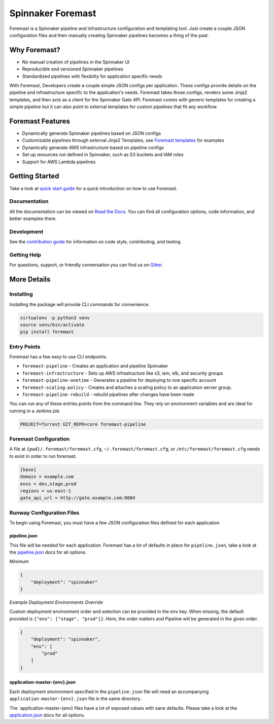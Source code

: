 Spinnaker Foremast
==================
.. image:: https://travis-ci.org/gogoair/foremast.svg?branch=master
    :target: https://travis-ci.org/gogoair/foremast
    
.. image:: https://badges.gitter.im/gogoair/foremast.svg
   :alt: Join the chat at https://gitter.im/gogoair/foremast
   :target: https://gitter.im/gogoair/foremast?utm_source=badge&utm_medium=badge&utm_campaign=pr-badge&utm_content=badge


Foremast is a Spinnaker pipeline and infrastructure configuration and templating tool.
Just create a couple JSON configuration files and then manually creating Spinnaker pipelines becomes a thing of the past.


Why Foremast?
-------------

- No manual creation of pipelines in the Spinnaker UI
- Reproducible and versioned Spinnaker pipelines
- Standardized pipelines with flexibilty for application specific needs

With Foremast, Developers create a couple simple JSON configs per application.
These configs provide details on the pipeline and infrastructure specific to the application's needs.
Foremast takes those configs, renders some Jinja2 templates, and then acts as a client for the
Spinnaker Gate API. Foremast comes with generic templates for creating a simple pipeline but it can also
point to external templates for custom pipelines that fit any workflow.

Foremast Features
-----------------

- Dynamically generate Spinnaker pipelines based on JSON configs
- Customizable pipelines through external Jinja2 Templates, see `Foremast templates`_ for examples
- Dynamically generate AWS infrastructure based on pipeline configs
- Set up resources not defined in Spinnaker, such as S3 buckets and IAM roles
- Support for AWS Lambda pipelines

Getting Started
---------------

Take a look at `quick start guide`_ for a quick introduction on how to use Foremast.

Documentation
~~~~~~~~~~~~~

All the documentation can be viewed on `Read the Docs`_. You can find all configuration options, code information, and better examples there.

Development
~~~~~~~~~~~
See the `contribution guide`_ for information on code style, contributing, and testing.

Getting Help
~~~~~~~~~~~~~

For questions, support, or friendly conversation you can find us on Gitter_.

More Details
------------

Installing
~~~~~~~~~~

Installing the package will provide CLI commands for convenience.

.. code-block:: bash

   virtualenv -p python3 venv
   source venv/bin/activate
   pip install foremast

Entry Points
~~~~~~~~~~~~~

Foremast has a few easy to use CLI endpoints.

-  ``foremast-pipeline`` - Creates an application and pipeline Spinnaker
-  ``foremast-infrastructure`` - Sets up AWS infrastructure like s3, iam, elb,
   and security groups
-  ``foremast-pipeline-onetime`` - Generates a pipeline for deploying to one
   specific account
-  ``foremast-scaling-policy`` - Creates and attaches a scaling policy to an
   application server group.
-  ``foremast-pipeline-rebuild`` - rebuild pipelines after changes have been made

You can run any of these entries points from the command line. They rely on
environment variables and are ideal for running in a Jenkins job

.. code-block:: bash

    PROJECT=forrest GIT_REPO=core foremast-pipeline

Foremast Configuration
~~~~~~~~~~~~~~~~~~~~~~

A file at ``{pwd}/.foremast/foremast.cfg``, ``~/.foremast/foremast.cfg``, or ``/etc/foremast/foremast.cfg`` needs to exist in order to run foremast.

.. code-block:: bash

    [base]
    domain = example.com
    envs = dev,stage,prod
    regions = us-east-1
    gate_api_url = http://gate.example.com:8084

Runway Configuration Files
~~~~~~~~~~~~~~~~~~~~~~~~~~

To begin using Foremast, you must have a few JSON configuration files defined
for each application

pipeline.json
^^^^^^^^^^^^^

This file will be needed for each application. Foremast has a lot of
defaults in place for ``pipeline.json``, take a look at the `pipeline.json`_
docs for all options.

*Minimum*

.. code-block:: json

    {
        "deployment": "spinnaker"
    }

*Example Deployment Environments Override*

Custom deployment environment order and selection can be provided in the ``env``
key. When missing, the default provided is ``{"env": ["stage", "prod"]}``. Here,
the order matters and Pipeline will be generated in the given order.

.. code-block:: json

    {
        "deployment": "spinnaker",
        "env": [
            "prod"
        ]
    }

application-master-{env}.json
^^^^^^^^^^^^^^^^^^^^^^^^^^^^^^

Each deployment environment specified in the ``pipeline.json`` file will need an
accompanying ``application-master-{env}.json`` file in the same directory.

The \`application-master-{env} files have a lot of exposed values with sane
defaults. Please take a look at the `application.json`_ docs for all options.

.. code-block:: json
   :caption: *application-master-{env}.json example*

    {
      "security_group": {
        "description": "something useful",
        "elb_extras": ["sg_offices"],
        "ingress": {
        },
        "egress": "0.0.0.0/0"
      },
      "app": {
        "instance_type": "t2.small",
        "app_description": "Edge Forrest Demo application",
        "instance_profile": "forrest_edge_profile"
      },
      "elb": {
        "subnet_purpose": "internal",
        "target": "TCP:8080",
        "ports": [
          {"loadbalancer": "HTTP:80", "instance": "HTTP:8080"}
        ]
      },
      "asg": {
        "subnet_purpose": "internal",
        "min_inst": 1,
        "max_inst": 1,
        "scaling_policy": {
            "metric": "CPUUtilization",
            "threshold": 90,
            "period_minutes": 10,
            "statistic": "Average"
            }
      },
      "regions": ["us-east-1"],
      "dns" : {
        "ttl": 120
        }
    }

.. _`Foremast templates`: https://github.com/gogoair/foremast-template-examples/
.. _`quick start guide`: http://foremast.readthedocs.io/en/latest/getting_started.html#quick-start-guide
.. _`Read the Docs`: http://foremast.readthedocs.io/en/latest/
.. _`contribution guide`: http://foremast.readthedocs.io/en/latest/CONTRIBUTING.html
.. _Gitter: https://gitter.im/gogoair/foremast
.. _`pipeline.json`: http://foremast.readthedocs.io/en/latest/configuration_files/pipeline_json/index.html
.. _`application.json`: http://foremast.readthedocs.io/en/latest/configuration_files/application_json.html
